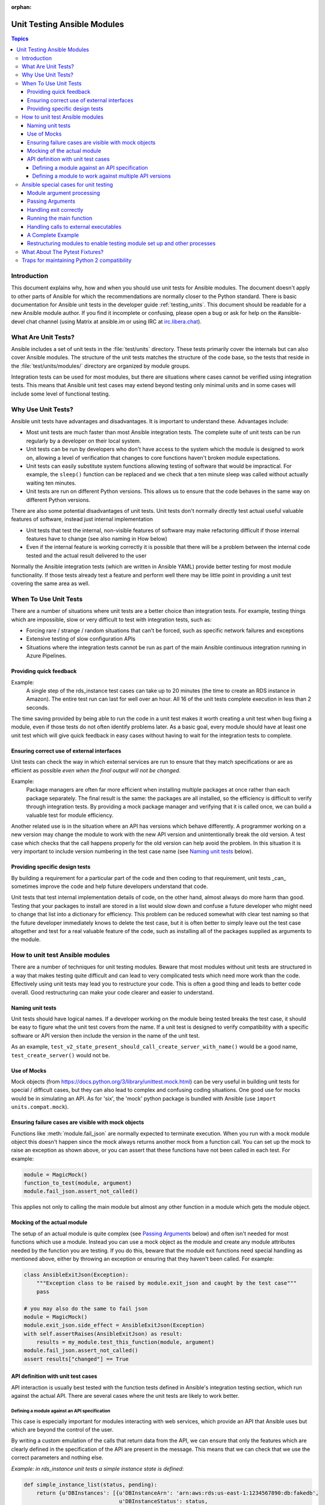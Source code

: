 :orphan:

.. _testing_units_modules:

****************************
Unit Testing Ansible Modules
****************************

.. highlight:: python

.. contents:: Topics

Introduction
============

This document explains why, how and when you should use unit tests for Ansible modules.
The document doesn't apply to other parts of Ansible for which the recommendations are
normally closer to the Python standard. There is basic documentation for Ansible unit
tests in the developer guide :ref:`testing_units`. This document should
be readable for a new Ansible module author. If you find it incomplete or confusing,
please open a bug or ask for help on the #ansible-devel chat channel (using Matrix at ansible.im or using IRC at `irc.libera.chat <https://libera.chat/>`_).

What Are Unit Tests?
====================

Ansible includes a set of unit tests in the :file:`test/units` directory. These tests primarily cover the
internals but can also cover Ansible modules. The structure of the unit tests matches
the structure of the code base, so the tests that reside in the :file:`test/units/modules/` directory
are organized by module groups.

Integration tests can be used for most modules, but there are situations where
cases cannot be verified using integration tests. This means that Ansible unit test cases
may extend beyond testing only minimal units and in some cases will include some
level of functional testing.


Why Use Unit Tests?
===================

Ansible unit tests have advantages and disadvantages. It is important to understand these.
Advantages include:

* Most unit tests are much faster than most Ansible integration tests. The complete suite
  of unit tests can be run regularly by a developer on their local system.
* Unit tests can be run by developers who don't have access to the system which the module is
  designed to work on, allowing a level of verification that changes to core functions
  haven't broken module expectations.
* Unit tests can easily substitute system functions allowing testing of software that
  would be impractical. For example, the ``sleep()`` function can be replaced and we check
  that a ten minute sleep was called without actually waiting ten minutes.
* Unit tests are run on different Python versions. This allows us to
  ensure that the code behaves in the same way on different Python versions.

There are also some potential disadvantages of unit tests. Unit tests don't normally
directly test actual useful valuable features of software, instead just internal
implementation

* Unit tests that test the internal, non-visible features of software may make
  refactoring difficult if those internal features have to change (see also naming in How
  below)
* Even if the internal feature is working correctly it is possible that there will be a
  problem between the internal code tested and the actual result delivered to the user

Normally the Ansible integration tests (which are written in Ansible YAML) provide better
testing for most module functionality. If those tests already test a feature and perform
well there may be little point in providing a unit test covering the same area as well.

When To Use Unit Tests
======================

There are a number of situations where unit tests are a better choice than integration
tests. For example, testing things which are impossible, slow or very difficult to test
with integration tests, such as:

* Forcing rare / strange / random situations that can't be forced, such as specific network
  failures and exceptions
* Extensive testing of slow configuration APIs
* Situations where the integration tests cannot be run as part of the main Ansible
  continuous integration running in Azure Pipelines.



Providing quick feedback
------------------------

Example:
  A single step of the rds_instance test cases can take up to 20
  minutes (the time to create an RDS instance in Amazon). The entire
  test run can last for well over an hour. All 16 of the unit tests
  complete execution in less than 2 seconds.

The time saving provided by being able to run the code in a unit test makes it worth
creating a unit test when bug fixing a module, even if those tests do not often identify
problems later. As a basic goal, every module should have at least one unit test which
will give quick feedback in easy cases without having to wait for the integration tests to
complete.

Ensuring correct use of external interfaces
-------------------------------------------

Unit tests can check the way in which external services are run to ensure that they match
specifications or are as efficient as possible *even when the final output will not be changed*.

Example:
  Package managers are often far more efficient when installing multiple packages at once
  rather than each package separately. The final result is the
  same: the packages are all installed, so the efficiency is difficult to verify through
  integration tests. By providing a mock package manager and verifying that it is called
  once, we can build a valuable test for module efficiency.

Another related use is in the situation where an API has versions which behave
differently. A programmer working on a new version may change the module to work with the
new API version and unintentionally break the old version. A test case
which checks that the call happens properly for the old version can help avoid the
problem. In this situation it is very important to include version numbering in the test case
name (see `Naming unit tests`_ below).

Providing specific design tests
--------------------------------

By building a requirement for a particular part of the
code and then coding to that requirement, unit tests _can_ sometimes improve the code and
help future developers understand that code.

Unit tests that test internal implementation details of code, on the other hand, almost
always do more harm than good.  Testing that your packages to install are stored in a list
would slow down and confuse a future developer who might need to change that list into a
dictionary for efficiency. This problem can be reduced somewhat with clear test naming so
that the future developer immediately knows to delete the test case, but it is often
better to simply leave out the test case altogether and test for a real valuable feature
of the code, such as installing all of the packages supplied as arguments to the module.


How to unit test Ansible modules
================================

There are a number of techniques for unit testing modules. Beware that most
modules without unit tests are structured in a way that makes testing quite difficult and
can lead to very complicated tests which need more work than the code. Effectively using unit
tests may lead you to restructure your code. This is often a good thing and leads
to better code overall. Good restructuring can make your code clearer and easier to understand.


Naming unit tests
-----------------

Unit tests should have logical names. If a developer working on the module being tested
breaks the test case, it should be easy to figure what the unit test covers from the name.
If a unit test is designed to verify compatibility with a specific software or API version
then include the version in the name of the unit test.

As an example, ``test_v2_state_present_should_call_create_server_with_name()`` would be a
good name, ``test_create_server()`` would not be.


Use of Mocks
------------

Mock objects (from https://docs.python.org/3/library/unittest.mock.html) can be very
useful in building unit tests for special / difficult cases, but they can also
lead to complex and confusing coding situations. One good use for mocks would be in
simulating an API. As for 'six', the 'mock' python package is bundled with Ansible (use
``import units.compat.mock``).

Ensuring failure cases are visible with mock objects
----------------------------------------------------

Functions like :meth:`module.fail_json` are normally expected to terminate execution. When you
run with a mock module object this doesn't happen since the mock always returns another mock
from a function call. You can set up the mock to raise an exception as shown above, or you can
assert that these functions have not been called in each test. For example:

.. code-block:: python

  module = MagicMock()
  function_to_test(module, argument)
  module.fail_json.assert_not_called()

This applies not only to calling the main module but almost any other
function in a module which gets the module object.


Mocking of the actual module
----------------------------

The setup of an actual module is quite complex (see `Passing Arguments`_ below) and often
isn't needed for most functions which use a module. Instead you can use a mock object as
the module and create any module attributes needed by the function you are testing. If
you do this, beware that the module exit functions need special handling as mentioned
above, either by throwing an exception or ensuring that they haven't been called. For example:

.. code-block:: python

    class AnsibleExitJson(Exception):
        """Exception class to be raised by module.exit_json and caught by the test case"""
        pass

    # you may also do the same to fail json
    module = MagicMock()
    module.exit_json.side_effect = AnsibleExitJson(Exception)
    with self.assertRaises(AnsibleExitJson) as result:
        results = my_module.test_this_function(module, argument)
    module.fail_json.assert_not_called()
    assert results["changed"] == True

API definition with unit test cases
-----------------------------------

API interaction is usually best tested with the function tests defined in Ansible's
integration testing section, which run against the actual API. There are several cases
where the unit tests are likely to work better.

Defining a module against an API specification
^^^^^^^^^^^^^^^^^^^^^^^^^^^^^^^^^^^^^^^^^^^^^^

This case is especially important for modules interacting with web services, which provide
an API that Ansible uses but which are beyond the control of the user.

By writing a custom emulation of the calls that return data from the API, we can ensure
that only the features which are clearly defined in the specification of the API are
present in the message. This means that we can check that we use the correct
parameters and nothing else.


*Example:  in rds_instance unit tests a simple instance state is defined*:

.. code-block:: python

    def simple_instance_list(status, pending):
        return {u'DBInstances': [{u'DBInstanceArn': 'arn:aws:rds:us-east-1:1234567890:db:fakedb',
                                  u'DBInstanceStatus': status,
                                  u'PendingModifiedValues': pending,
                                  u'DBInstanceIdentifier': 'fakedb'}]}

This is then used to create a list of states:

.. code-block:: python

    rds_client_double = MagicMock()
    rds_client_double.describe_db_instances.side_effect = [
        simple_instance_list('rebooting', {"a": "b", "c": "d"}),
        simple_instance_list('available', {"c": "d", "e": "f"}),
        simple_instance_list('rebooting', {"a": "b"}),
        simple_instance_list('rebooting', {"e": "f", "g": "h"}),
        simple_instance_list('rebooting', {}),
        simple_instance_list('available', {"g": "h", "i": "j"}),
        simple_instance_list('rebooting', {"i": "j", "k": "l"}),
        simple_instance_list('available', {}),
        simple_instance_list('available', {}),
    ]

These states are then used as returns from a mock object to ensure that the ``await`` function
waits through all of the states that would mean the RDS instance has not yet completed
configuration:

.. code-block:: python

   rds_i.await_resource(rds_client_double, "some-instance", "available", mod_mock,
                        await_pending=1)
   assert(len(sleeper_double.mock_calls) > 5), "await_pending didn't wait enough"

By doing this we check that the ``await`` function will keep waiting through
potentially unusual that it would be impossible to reliably trigger through the
integration tests but which happen unpredictably in reality.

Defining a module to work against multiple API versions
^^^^^^^^^^^^^^^^^^^^^^^^^^^^^^^^^^^^^^^^^^^^^^^^^^^^^^^

This case is especially important for modules interacting with many different versions of
software; for example, package installation modules that might be expected to work with
many different operating system versions.

By using previously stored data from various versions of an API we can ensure that the
code is tested against the actual data which will be sent from that version of the system
even when the version is very obscure and unlikely to be available during testing.

Ansible special cases for unit testing
======================================

There are a number of special cases for unit testing the environment of an Ansible module.
The most common are documented below, and suggestions for others can be found by looking
at the source code of the existing unit tests or asking on the Ansible chat channel or mailing
lists. For more information on joining chat channels and subscribing to mailing lists, see :ref:`communication`.

Module argument processing
--------------------------

There are two problems with running the main function of a module:

* Since the module is supposed to accept arguments on ``STDIN`` it is a bit difficult to
  set up the arguments correctly so that the module will get them as parameters.
* All modules should finish by calling either the :meth:`module.fail_json` or
  :meth:`module.exit_json`, but these won't work correctly in a testing environment.

Passing Arguments
-----------------

.. This section should be updated once https://github.com/ansible/ansible/pull/31456 is
   closed since the function below will be provided in a library file.

To pass arguments to a module correctly, use the ``set_module_args`` method which accepts a dictionary
as its parameter. Module creation and argument processing is
handled through the :class:`AnsibleModule` object in the basic section of the utilities. Normally
this accepts input on ``STDIN``, which is not convenient for unit testing. When the special
variable is set it will be treated as if the input came on ``STDIN`` to the module. Simply call that function before setting up your module:

.. code-block:: python

    import json
    from units.modules.utils import set_module_args
    from ansible.module_utils.common.text.converters import to_bytes

    def test_already_registered(self):
        set_module_args({
            'activationkey': 'key',
            'username': 'user',
            'password': 'pass',
        })

Handling exit correctly
-----------------------

.. This section should be updated once https://github.com/ansible/ansible/pull/31456 is
   closed since the exit and failure functions below will be provided in a library file.

The :meth:`module.exit_json` function won't work properly in a testing environment since it
writes error information to ``STDOUT`` upon exit, where it
is difficult to examine. This can be mitigated by replacing it (and :meth:`module.fail_json`) with
a function that raises an exception:

.. code-block:: python

    def exit_json(*args, **kwargs):
        if 'changed' not in kwargs:
            kwargs['changed'] = False
        raise AnsibleExitJson(kwargs)

Now you can ensure that the first function called is the one you expected simply by
testing for the correct exception:

.. code-block:: python

    def test_returned_value(self):
        set_module_args({
            'activationkey': 'key',
            'username': 'user',
            'password': 'pass',
        })

        with self.assertRaises(AnsibleExitJson) as result:
            my_module.main()

The same technique can be used to replace :meth:`module.fail_json` (which is used for failure
returns from modules) and for the ``aws_module.fail_json_aws()`` (used in modules for Amazon
Web Services).

Running the main function
-------------------------

If you do want to run the actual main function of a module you must import the module, set
the arguments as above, set up the appropriate exit exception and then run the module:

.. code-block:: python

    # This test is based around pytest's features for individual test functions
    import pytest
    import ansible.modules.module.group.my_module as my_module

    def test_main_function(monkeypatch):
        monkeypatch.setattr(my_module.AnsibleModule, "exit_json", fake_exit_json)
        set_module_args({
            'activationkey': 'key',
            'username': 'user',
            'password': 'pass',
        })
        my_module.main()


Handling calls to external executables
--------------------------------------

Module must use :meth:`AnsibleModule.run_command` in order to execute an external command. This
method needs to be mocked:

Here is a simple mock of :meth:`AnsibleModule.run_command` (taken from :file:`test/units/modules/packaging/os/test_rhn_register.py`):

.. code-block:: python

        with patch.object(basic.AnsibleModule, 'run_command') as run_command:
            run_command.return_value = 0, '', ''  # successful execution, no output
            with self.assertRaises(AnsibleExitJson) as result:
                my_module.main()
                self.assertFalse(result.exception.args[0]['changed'])
        # Check that run_command has been called
        run_command.assert_called_once_with('/usr/bin/command args')
        self.assertEqual(run_command.call_count, 1)
        self.assertFalse(run_command.called)


A Complete Example
------------------

The following example is a complete skeleton that reuses the mocks explained above and adds a new
mock for :meth:`Ansible.get_bin_path`:

.. code-block:: python

    import json

    from units.compat import unittest
    from units.compat.mock import patch
    from ansible.module_utils import basic
    from ansible.module_utils.common.text.converters import to_bytes
    from ansible.modules.namespace import my_module


    def set_module_args(args):
        """prepare arguments so that they will be picked up during module creation"""
        args = json.dumps({'ANSIBLE_MODULE_ARGS': args})
        basic._ANSIBLE_ARGS = to_bytes(args)


    class AnsibleExitJson(Exception):
        """Exception class to be raised by module.exit_json and caught by the test case"""
        pass


    class AnsibleFailJson(Exception):
        """Exception class to be raised by module.fail_json and caught by the test case"""
        pass


    def exit_json(*args, **kwargs):
        """function to patch over exit_json; package return data into an exception"""
        if 'changed' not in kwargs:
            kwargs['changed'] = False
        raise AnsibleExitJson(kwargs)


    def fail_json(*args, **kwargs):
        """function to patch over fail_json; package return data into an exception"""
        kwargs['failed'] = True
        raise AnsibleFailJson(kwargs)


    def get_bin_path(self, arg, required=False):
        """Mock AnsibleModule.get_bin_path"""
        if arg.endswith('my_command'):
            return '/usr/bin/my_command'
        else:
            if required:
                fail_json(msg='%r not found !' % arg)


    class TestMyModule(unittest.TestCase):

        def setUp(self):
            self.mock_module_helper = patch.multiple(basic.AnsibleModule,
                                                     exit_json=exit_json,
                                                     fail_json=fail_json,
                                                     get_bin_path=get_bin_path)
            self.mock_module_helper.start()
            self.addCleanup(self.mock_module_helper.stop)

        def test_module_fail_when_required_args_missing(self):
            with self.assertRaises(AnsibleFailJson):
                set_module_args({})
                my_module.main()


        def test_ensure_command_called(self):
            set_module_args({
                'param1': 10,
                'param2': 'test',
            })

            with patch.object(basic.AnsibleModule, 'run_command') as mock_run_command:
                stdout = 'configuration updated'
                stderr = ''
                rc = 0
                mock_run_command.return_value = rc, stdout, stderr  # successful execution

                with self.assertRaises(AnsibleExitJson) as result:
                    my_module.main()
                self.assertFalse(result.exception.args[0]['changed']) # ensure result is changed

            mock_run_command.assert_called_once_with('/usr/bin/my_command --value 10 --name test')


Restructuring modules to enable testing module set up and other processes
-------------------------------------------------------------------------

Often modules have a ``main()`` function which sets up the module and then performs other
actions. This can make it difficult to check argument processing. This can be made easier by
moving module configuration and initialization into a separate function. For example:

.. code-block:: python

    argument_spec = dict(
        # module function variables
        state=dict(choices=['absent', 'present', 'rebooted', 'restarted'], default='present'),
        apply_immediately=dict(type='bool', default=False),
        wait=dict(type='bool', default=False),
        wait_timeout=dict(type='int', default=600),
        allocated_storage=dict(type='int', aliases=['size']),
        db_instance_identifier=dict(aliases=["id"], required=True),
    )

    def setup_module_object():
        module = AnsibleAWSModule(
            argument_spec=argument_spec,
            required_if=required_if,
            mutually_exclusive=[['old_instance_id', 'source_db_instance_identifier',
                                 'db_snapshot_identifier']],
        )
        return module

    def main():
        module = setup_module_object()
        validate_parameters(module)
        conn = setup_client(module)
        return_dict = run_task(module, conn)
        module.exit_json(**return_dict)

This now makes it possible to run tests against the module initiation function:

.. code-block:: python

    def test_rds_module_setup_fails_if_db_instance_identifier_parameter_missing():
        # db_instance_identifier parameter is missing
        set_module_args({
            'state': 'absent',
            'apply_immediately': 'True',
         })

        with self.assertRaises(AnsibleFailJson) as result:
            my_module.setup_json

See also ``test/units/module_utils/aws/test_rds.py``

Note that the ``argument_spec`` dictionary is visible in a module variable. This has
advantages, both in allowing explicit testing of the arguments and in allowing the easy
creation of module objects for testing.

The same restructuring technique can be valuable for testing other functionality, such as the part of the module which queries the object that the module configures.

What About The Pytest Fixtures?
===============================

.. versionadded:: 2.15


We now have some pytest-native fixture-based helpers that simplify
calling modules from unit tests using an interface close to the one
available in playbooks.


.. code-block:: python
   :caption: test_new_mod.py

   import pytest


   @pytest.fixture
   def ansible_global_module_name():
       return 'my_module'


   def test_new_mod_caller(make_ansible_module_caller):
       run_my_module = make_ansible_module_caller('my_module')

       my_module_args = {'arg1': 'val1', 'arg2': 2, 'arg3': [1, 2, 3]}
       expected_result = {}

       assert run_my_module(**my_module_args) == expected_result


   def test_new_mod_yaml(make_ansible_module_caller):
       run_my_module = make_ansible_module_caller('my_module')

       assert run_my_module.with_yaml("""
           arg1: val1
           arg2: val2
       """) == {}


   def test_new_mod_global(run_ansible_module):
       my_module_args = {'arg1': 'val1', 'arg2': 2, 'arg3': [1, 2, 3]}
       expected_result = {}

       assert run_ansible_module(**my_module_args) == expected_result


   def test_new_mod_error(run_ansible_module):
       my_module_args = {'arg1': 'val1'}

       failed_response = run_module(**my_module_args)

       assert failed_response['failed']


   @pytest.mark.parametrize(
       'ansible_module_name',
       ('my_module2', ),
       indirect=('ansible_module_name', ),
   )
   def test_new_mod2(run_ansible_module):
       my_module_args = {'arg1': 'val1', 'arg2': 2, 'arg3': [1, 2, 3]}
       expected_result = {}

       assert run_ansible_module(**my_module_args) == expected_result

Traps for maintaining Python 2 compatibility
============================================

If you use the ``mock`` library from the Python 2.6 standard library, a number of the
assert functions are missing but will return as if successful. This means that test cases should take great care *not* use
functions marked as _new_ in the Python 3 documentation, since the tests will likely always
succeed even if the code is broken when run on older versions of Python.

A helpful development approach to this should be to ensure that all of the tests have been
run under Python 2.6 and that each assertion in the test cases has been checked to work by breaking
the code in Ansible to trigger that failure.

.. warning:: Maintain Python 2.6 compatibility

    Please remember that modules need to maintain compatibility with Python 2.6 so the unittests for
    modules should also be compatible with Python 2.6.


.. seealso::

   :ref:`testing_units`
       Ansible unit tests documentation
   :ref:`testing_running_locally`
       Running tests locally including gathering and reporting coverage data
   :ref:`developing_modules_general`
       Get started developing a module
   `Python 3 documentation - 26.4. unittest — Unit testing framework <https://docs.python.org/3/library/unittest.html>`_
       The documentation of the unittest framework in python 3
   `Python 2 documentation - 25.3. unittest — Unit testing framework <https://docs.python.org/3/library/unittest.html>`_
       The documentation of the earliest supported unittest framework - from Python 2.6
   `pytest: helps you write better programs <https://docs.pytest.org/en/latest/>`_
       The documentation of pytest - the framework actually used to run Ansible unit tests
   `Development Mailing List <https://groups.google.com/group/ansible-devel>`_
       Mailing list for development topics
   `Testing Your Code (from The Hitchhiker's Guide to Python!) <https://docs.python-guide.org/writing/tests/>`_
       General advice on testing Python code
   `Uncle Bob's many videos on YouTube <https://www.youtube.com/watch?v=QedpQjxBPMA&list=PLlu0CT-JnSasQzGrGzddSczJQQU7295D2>`_
       Unit testing is a part of the of various philosophies of software development, including
       Extreme Programming (XP), Clean Coding.  Uncle Bob talks through how to benefit from this
   `"Why Most Unit Testing is Waste" <https://rbcs-us.com/documents/Why-Most-Unit-Testing-is-Waste.pdf>`_
       An article warning against the costs of unit testing
   `'A Response to "Why Most Unit Testing is Waste"' <https://henrikwarne.com/2014/09/04/a-response-to-why-most-unit-testing-is-waste/>`_
       An response pointing to how to maintain the value of unit tests
